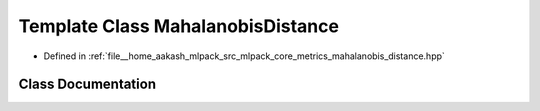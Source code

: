 .. _exhale_class_classmlpack_1_1metric_1_1MahalanobisDistance:

Template Class MahalanobisDistance
==================================

- Defined in :ref:`file__home_aakash_mlpack_src_mlpack_core_metrics_mahalanobis_distance.hpp`


Class Documentation
-------------------


.. doxygenclass:: mlpack::metric::MahalanobisDistance
   :members:
   :protected-members:
   :undoc-members: